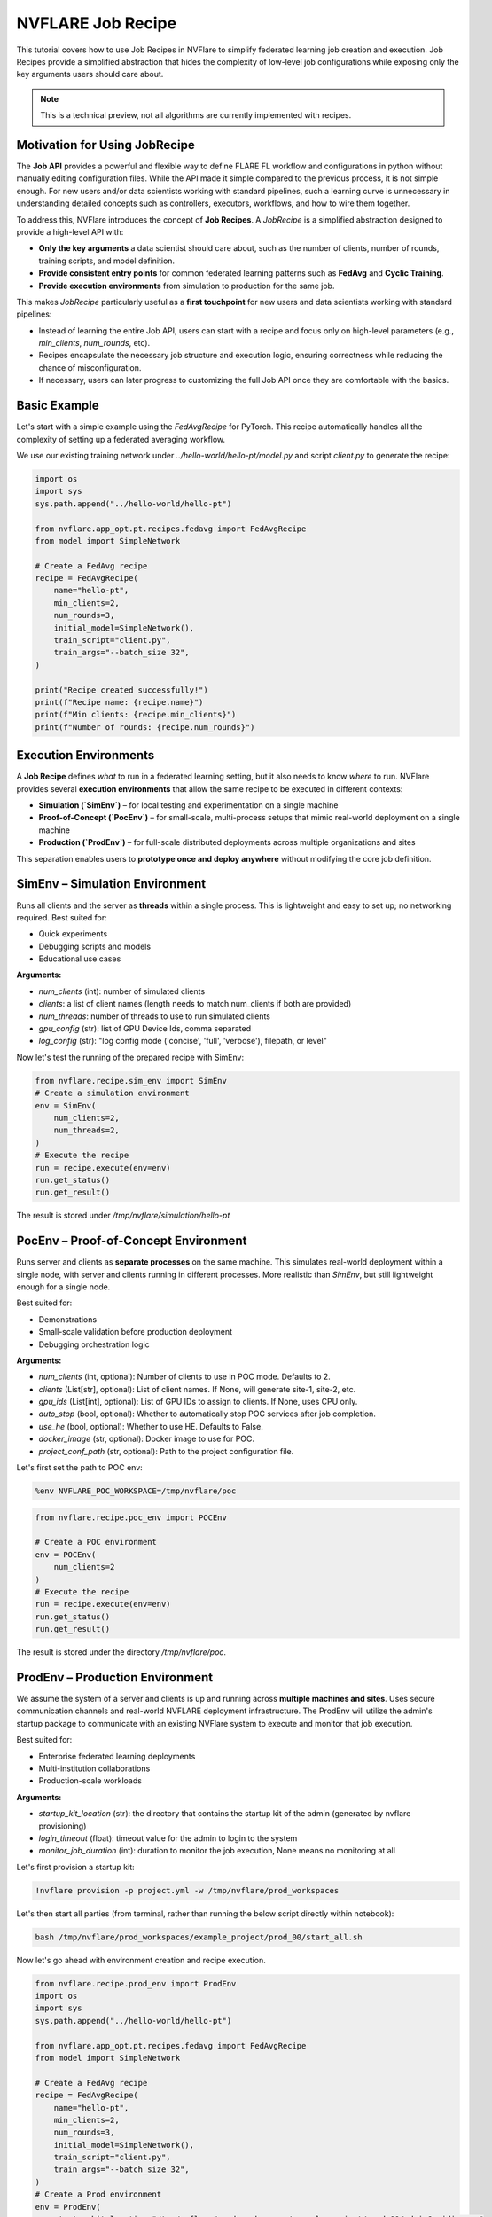
.. _job_recipe:

NVFLARE Job Recipe
==================

This tutorial covers how to use Job Recipes in NVFlare to simplify federated learning job creation and execution. 
Job Recipes provide a simplified abstraction that hides the complexity of low-level job configurations while exposing only the key arguments
users should care about.

.. note::
   This is a technical preview, not all algorithms are currently implemented with recipes.


Motivation for Using JobRecipe
------------------------------

The **Job API** provides a powerful and flexible way to define FLARE FL workflow and configurations in python without manually editing 
configuration files. While the API made it simple compared to the previous process, it is not simple enough. For new users and/or data scientists working with standard pipelines, 
such a learning curve is unnecessary in understanding detailed concepts such as controllers, executors, workflows, and how to wire them together.

To address this, NVFlare introduces the concept of **Job Recipes**. A `JobRecipe` is a simplified abstraction designed to provide a
high-level API with:

* **Only the key arguments** a data scientist should care about, such as the number of clients, number of rounds, training scripts, and model definition.
* **Provide consistent entry points** for common federated learning patterns such as **FedAvg** and **Cyclic Training**.
* **Provide execution environments** from simulation to production for the same job.

This makes `JobRecipe` particularly useful as a **first touchpoint** for new users and data scientists working with standard pipelines:

* Instead of learning the entire Job API, users can start with a recipe and focus only on high-level parameters (e.g., `min_clients`, `num_rounds`, etc).
* Recipes encapsulate the necessary job structure and execution logic, ensuring correctness while reducing the chance of misconfiguration.
* If necessary, users can later progress to customizing the full Job API once they are comfortable with the basics.

Basic Example
-------------

Let's start with a simple example using the `FedAvgRecipe` for PyTorch. This recipe automatically handles all the complexity of setting up a federated averaging workflow.

We use our existing training network under `../hello-world/hello-pt/model.py` and script `client.py` to generate the recipe:

.. code-block:: python

   import os
   import sys
   sys.path.append("../hello-world/hello-pt")

   from nvflare.app_opt.pt.recipes.fedavg import FedAvgRecipe
   from model import SimpleNetwork

   # Create a FedAvg recipe
   recipe = FedAvgRecipe(
       name="hello-pt",
       min_clients=2,
       num_rounds=3,
       initial_model=SimpleNetwork(),
       train_script="client.py",
       train_args="--batch_size 32",
   )

   print("Recipe created successfully!")
   print(f"Recipe name: {recipe.name}")
   print(f"Min clients: {recipe.min_clients}")
   print(f"Number of rounds: {recipe.num_rounds}")

Execution Environments
----------------------

A **Job Recipe** defines *what* to run in a federated learning setting, but it also needs to know *where* to run. NVFlare provides several **execution environments** that allow the same recipe to be executed in different contexts:

* **Simulation (`SimEnv`)** – for local testing and experimentation on a single machine
* **Proof-of-Concept (`PocEnv`)** – for small-scale, multi-process setups that mimic real-world deployment on a single machine
* **Production (`ProdEnv`)** – for full-scale distributed deployments across multiple organizations and sites

This separation enables users to **prototype once and deploy anywhere** without modifying the core job definition.

SimEnv – Simulation Environment
-------------------------------

Runs all clients and the server as **threads** within a single process. This is lightweight and easy to set up; no networking required. Best suited for:

* Quick experiments
* Debugging scripts and models
* Educational use cases

**Arguments:**

* `num_clients` (int): number of simulated clients
* `clients`: a list of client names (length needs to match num_clients if both are provided)
* `num_threads`: number of threads to use to run simulated clients
* `gpu_config` (str): list of GPU Device Ids, comma separated
* `log_config` (str): "log config mode ('concise', 'full', 'verbose'), filepath, or level"

Now let's test the running of the prepared recipe with SimEnv:

.. code-block:: python

   from nvflare.recipe.sim_env import SimEnv
   # Create a simulation environment
   env = SimEnv(
       num_clients=2, 
       num_threads=2,
   )
   # Execute the recipe
   run = recipe.execute(env=env)
   run.get_status()
   run.get_result()

The result is stored under `/tmp/nvflare/simulation/hello-pt`

PocEnv – Proof-of-Concept Environment
-------------------------------------

Runs server and clients as **separate processes** on the same machine. This simulates real-world deployment within a single node, with server and clients running in different processes. More realistic than `SimEnv`, but still lightweight enough for a single node.

Best suited for:

* Demonstrations
* Small-scale validation before production deployment
* Debugging orchestration logic

**Arguments:**

* `num_clients` (int, optional): Number of clients to use in POC mode. Defaults to 2.
* `clients` (List[str], optional): List of client names. If None, will generate site-1, site-2, etc.
* `gpu_ids` (List[int], optional): List of GPU IDs to assign to clients. If None, uses CPU only.
* `auto_stop` (bool, optional): Whether to automatically stop POC services after job completion.
* `use_he` (bool, optional): Whether to use HE. Defaults to False.
* `docker_image` (str, optional): Docker image to use for POC.
* `project_conf_path` (str, optional): Path to the project configuration file.

Let's first set the path to POC env:

.. code-block:: shell

   %env NVFLARE_POC_WORKSPACE=/tmp/nvflare/poc

.. code-block:: python

   from nvflare.recipe.poc_env import POCEnv

   # Create a POC environment
   env = POCEnv(
       num_clients=2
   )
   # Execute the recipe
   run = recipe.execute(env=env)
   run.get_status()
   run.get_result()

The result is stored under the directory `/tmp/nvflare/poc`.

ProdEnv – Production Environment
--------------------------------

We assume the system of a server and clients is up and running across **multiple machines and sites**. Uses secure communication channels and real-world NVFLARE deployment infrastructure. The ProdEnv will utilize the admin's startup package to communicate with an existing NVFlare system to execute and monitor that job execution.

Best suited for:

* Enterprise federated learning deployments
* Multi-institution collaborations
* Production-scale workloads

**Arguments:**

* `startup_kit_location` (str): the directory that contains the startup kit of the admin (generated by nvflare provisioning)
* `login_timeout` (float): timeout value for the admin to login to the system
* `monitor_job_duration` (int): duration to monitor the job execution, None means no monitoring at all

Let's first provision a startup kit:

.. code-block:: shell

   !nvflare provision -p project.yml -w /tmp/nvflare/prod_workspaces

Let's then start all parties (from terminal, rather than running the below script directly within notebook):

.. code-block:: shell

   bash /tmp/nvflare/prod_workspaces/example_project/prod_00/start_all.sh

Now let's go ahead with environment creation and recipe execution.

.. code-block:: python

   from nvflare.recipe.prod_env import ProdEnv
   import os
   import sys
   sys.path.append("../hello-world/hello-pt")

   from nvflare.app_opt.pt.recipes.fedavg import FedAvgRecipe
   from model import SimpleNetwork

   # Create a FedAvg recipe
   recipe = FedAvgRecipe(
       name="hello-pt",
       min_clients=2,
       num_rounds=3,
       initial_model=SimpleNetwork(),
       train_script="client.py",
       train_args="--batch_size 32",
   )
   # Create a Prod environment
   env = ProdEnv(
       startup_kit_location="/tmp/nvflare/prod_workspaces/example_project/prod_00/admin@nvidia.com"
   )
   # Execute the recipe
   run = recipe.execute(env=env)
   run.get_status()
   run.get_result()

Benefits of Environment Abstraction
-----------------------------------

* **Consistency** – A recipe defined once can be reused across all environments without modification.
* **Progressive workflow** – Start in `SimEnv` for prototyping, move to `PocEnv` for validation, and finally deploy with `ProdEnv`.
* **Scalability** – The same training logic scales from a laptop experiment to a global production deployment.

Special for Edge Application
----------------------------

Edge applications run with the new hierarchical system are not supported by the simulator and at the current version, they need to run with `ProdEnv`. Please see more detailed examples `here <https://github.com/NVIDIA/NVFlare/tree/main/examples/advanced/edge>`_. In particular, the edge recipe preparation and experimental run in `this example <https://github.com/NVIDIA/NVFlare/blob/main/examples/advanced/edge/jobs/pt_job_adv.py>`_.

Best Practices
--------------

1. **Develop in `SimEnv`** to iterate quickly.
2. **Validate in `PocEnv`** to test multi-process orchestration.
3. **Deploy in `ProdEnv`** for real-world federated learning.
4. **Start simple** with basic recipes before customizing.
5. **Use consistent naming** for your recipes and experiments.
6. **Monitor execution** to understand the federated learning process.

Summary
-------

Job Recipes, combined with execution environments, provide a **unified abstraction** for defining and running federated learning jobs:

* **Recipes define how training should proceed** (e.g., FedAvg, FedOpt, Swarm Learning)
* **Environments define where and how the job runs** (simulation, proof-of-concept, production)

This separation ensures that the same recipe can seamlessly transition from **local testing** to **enterprise-scale production** without requiring code changes.

The goal of Job Recipes is to create a simple point into NVFlare that is most intuitive for new users and data scientists running standard FL pipelines, while still allowing for growth into more complex and customizable workflows.

Examples
--------
To see more examples of Job Recipe in action, check out the quick start series :ref:`quickstart`, where several job recipes are demonstrated.

